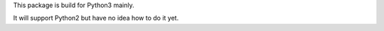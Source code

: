 This package is build for Python3 mainly.

It will support Python2 but have no idea how to do it yet.
